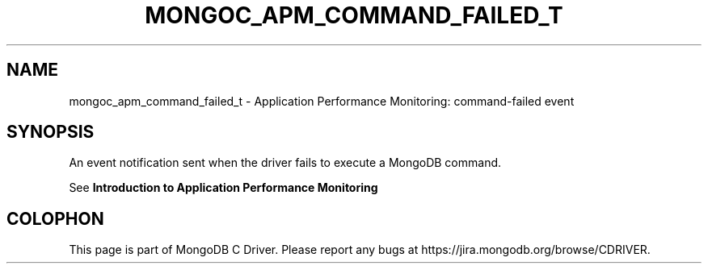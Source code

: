.\" This manpage is Copyright (C) 2016 MongoDB, Inc.
.\" 
.\" Permission is granted to copy, distribute and/or modify this document
.\" under the terms of the GNU Free Documentation License, Version 1.3
.\" or any later version published by the Free Software Foundation;
.\" with no Invariant Sections, no Front-Cover Texts, and no Back-Cover Texts.
.\" A copy of the license is included in the section entitled "GNU
.\" Free Documentation License".
.\" 
.TH "MONGOC_APM_COMMAND_FAILED_T" "3" "2016\(hy09\(hy30" "MongoDB C Driver"
.SH NAME
mongoc_apm_command_failed_t \- Application Performance Monitoring: command-failed event
.SH "SYNOPSIS"

An event notification sent when the driver fails to execute a MongoDB command.

See
.B Introduction to Application Performance Monitoring
.


.B
.SH COLOPHON
This page is part of MongoDB C Driver.
Please report any bugs at https://jira.mongodb.org/browse/CDRIVER.